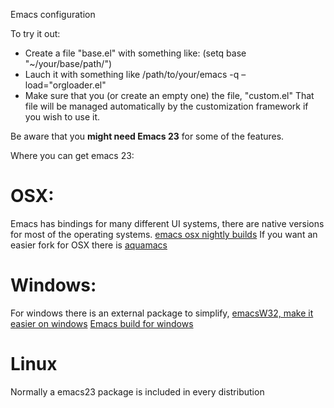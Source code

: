 Emacs configuration

To try it out:

- Create a file "base.el" with something like:
  (setq base "~/your/base/path/")
- Lauch it with something like
  /path/to/your/emacs -q --load="orgloader.el"
- Make sure that you (or create an empty one) the file, "custom.el"
  That file will be managed automatically by the customization framework if you wish to use it.

Be aware that you *might need Emacs 23* for some of the features.

Where you can get emacs 23:
* OSX:
  Emacs has bindings for many different UI systems, there are native versions for most of the operating systems.
  [[http://atomized.org/wp-content/cocoa-emacs-nightly/][emacs osx nightly builds]]
  If you want an easier fork for OSX there is [[http://aquamacs.org/][aquamacs]]

* Windows:
  For windows there is an external package to simplify, [[http://www.ourcomments.org/Emacs/EmacsW32Util.html][emacsW32, make it easier on windows]]
  [[http://ftp.gnu.org/gnu/emacs/windows/][Emacs build for windows]]

* Linux
  Normally a emacs23 package is included in every distribution
